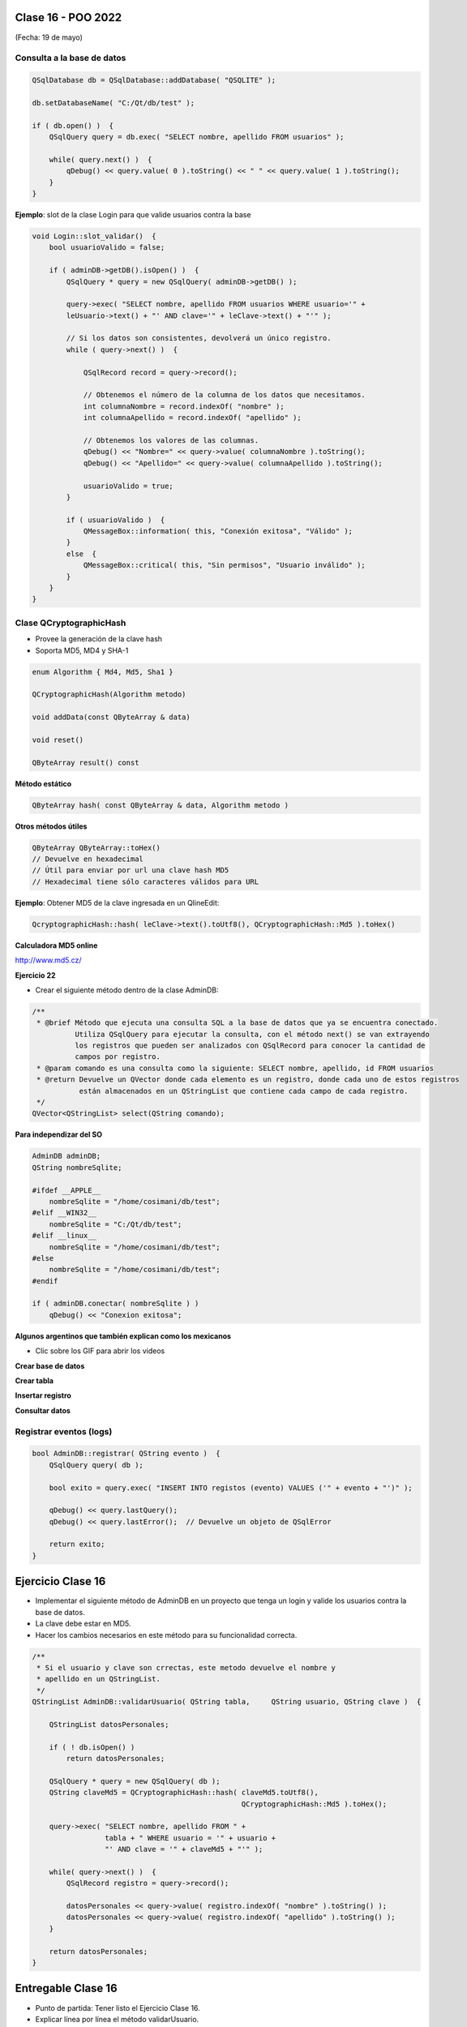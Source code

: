 .. -*- coding: utf-8 -*-

.. _rcs_subversion:

Clase 16 - POO 2022
===================
(Fecha: 19 de mayo)


Consulta a la base de datos
^^^^^^^^^^^^^^^^^^^^^^^^^^^

.. code-block:: c

	QSqlDatabase db = QSqlDatabase::addDatabase( "QSQLITE" );

	db.setDatabaseName( "C:/Qt/db/test" ); 

	if ( db.open() )  {
	    QSqlQuery query = db.exec( "SELECT nombre, apellido FROM usuarios" );

	    while( query.next() )  {
	        qDebug() << query.value( 0 ).toString() << " " << query.value( 1 ).toString();
	    }
	}

	


**Ejemplo**: slot de la clase Login para que valide usuarios contra la base

.. code-block:: c

	void Login::slot_validar()  {
	    bool usuarioValido = false;

	    if ( adminDB->getDB().isOpen() )  {  
	        QSqlQuery * query = new QSqlQuery( adminDB->getDB() );

	        query->exec( "SELECT nombre, apellido FROM usuarios WHERE usuario='" + 
	        leUsuario->text() + "' AND clave='" + leClave->text() + "'" );

	        // Si los datos son consistentes, devolverá un único registro.
	        while ( query->next() )  {

	            QSqlRecord record = query->record();

	            // Obtenemos el número de la columna de los datos que necesitamos.
	            int columnaNombre = record.indexOf( "nombre" );
	            int columnaApellido = record.indexOf( "apellido" );

	            // Obtenemos los valores de las columnas.
	            qDebug() << "Nombre=" << query->value( columnaNombre ).toString();
	            qDebug() << "Apellido=" << query->value( columnaApellido ).toString();

	            usuarioValido = true;
	        }

	        if ( usuarioValido )  {
	            QMessageBox::information( this, "Conexión exitosa", "Válido" );
	        }
	        else  {
	            QMessageBox::critical( this, "Sin permisos", "Usuario inválido" );
	        }
	    }
	}




Clase QCryptographicHash
^^^^^^^^^^^^^^^^^^^^^^^^

- Provee la generación de la clave hash 
- Soporta MD5, MD4 y SHA-1

.. code-block:: c

	enum Algorithm { Md4, Md5, Sha1 }

	QCryptographicHash(Algorithm metodo)

	void addData(const QByteArray & data)
	
	void reset()

	QByteArray result() const


**Método estático**

.. code-block:: c

	QByteArray hash( const QByteArray & data, Algorithm metodo )


**Otros métodos útiles**

.. code-block:: c

	QByteArray QByteArray::toHex()
	// Devuelve en hexadecimal
	// Útil para enviar por url una clave hash MD5
	// Hexadecimal tiene sólo caracteres válidos para URL

**Ejemplo**: Obtener MD5 de la clave ingresada en un QlineEdit:

.. code-block:: c

	QcryptographicHash::hash( leClave->text().toUtf8(), QCryptographicHash::Md5 ).toHex()
	


**Calculadora MD5 online**

http://www.md5.cz/




**Ejercicio 22**

- Crear el siguiente método dentro de la clase AdminDB:

.. code-block:: c	
	
	/**
	 * @brief Método que ejecuta una consulta SQL a la base de datos que ya se encuentra conectado. 
	          Utiliza QSqlQuery para ejecutar la consulta, con el método next() se van extrayendo 
	          los registros que pueden ser analizados con QSqlRecord para conocer la cantidad de 
	          campos por registro.
	 * @param comando es una consulta como la siguiente: SELECT nombre, apellido, id FROM usuarios
	 * @return Devuelve un QVector donde cada elemento es un registro, donde cada uno de estos registros 
	           están almacenados en un QStringList que contiene cada campo de cada registro.	           
	 */
	QVector<QStringList> select(QString comando); 


**Para independizar del SO**

.. code-block:: c

	AdminDB adminDB;
	QString nombreSqlite;

	#ifdef __APPLE__
	    nombreSqlite = "/home/cosimani/db/test";
	#elif __WIN32__
	    nombreSqlite = "C:/Qt/db/test";
	#elif __linux__
	    nombreSqlite = "/home/cosimani/db/test";
	#else
	    nombreSqlite = "/home/cosimani/db/test";
	#endif

	if ( adminDB.conectar( nombreSqlite ) )
	    qDebug() << "Conexion exitosa";


**Algunos argentinos que también explican como los mexicanos** 

- Clic sobre los GIF para abrir los videos 

**Crear base de datos**

|ImageLink|_ 

.. |ImageLink| image:: /images/clase12/crearBase.gif
.. _ImageLink: https://www.youtube.com/watch?v=U9iE6pM0bxM

**Crear tabla**

|ImageLink2|_ 

.. |ImageLink2| image:: /images/clase12/crearTabla.gif
.. _ImageLink2: https://www.youtube.com/watch?v=_-hKca2k784

**Insertar registro**

|ImageLink3|_ 

.. |ImageLink3| image:: /images/clase12/insertarRegistro.gif
.. _ImageLink3: https://www.youtube.com/watch?v=RggFhFZnCPU

**Consultar datos**

|ImageLink4|_ 

.. |ImageLink4| image:: /images/clase12/consultarDatos.gif
.. _ImageLink4: https://www.youtube.com/watch?v=8emd37mvN2E



Registrar eventos (logs)
^^^^^^^^^^^^^^^^^^^^^^^^

.. code-block:: c

	bool AdminDB::registrar( QString evento )  {
	    QSqlQuery query( db );

	    bool exito = query.exec( "INSERT INTO registos (evento) VALUES ('" + evento + "')" );

	    qDebug() << query.lastQuery();
	    qDebug() << query.lastError();  // Devuelve un objeto de QSqlError

	    return exito;
	}



Ejercicio Clase 16
==================

- Implementar el siguiente método de AdminDB en un proyecto que tenga un login y valide los usuarios contra la base de datos.
- La clave debe estar en MD5.
- Hacer los cambios necesarios en este método para su funcionalidad correcta.

.. code-block:: c	
	
	/**
	 * Si el usuario y clave son crrectas, este metodo devuelve el nombre y 
	 * apellido en un QStringList.	           
	 */
	QStringList AdminDB::validarUsuario( QString tabla,	QString usuario, QString clave )  {

	    QStringList datosPersonales;

	    if ( ! db.isOpen() ) 
	        return datosPersonales;

	    QSqlQuery * query = new QSqlQuery( db );
	    QString claveMd5 = QCryptographicHash::hash( claveMd5.toUtf8(), 
	                                                 QCryptographicHash::Md5 ).toHex();

	    query->exec( "SELECT nombre, apellido FROM " +
	                 tabla + " WHERE usuario = '" + usuario +
	                 "' AND clave = '" + claveMd5 + "'" );
	
	    while( query->next() )  {
	        QSqlRecord registro = query->record();

	        datosPersonales << query->value( registro.indexOf( "nombre" ).toString() );
	        datosPersonales << query->value( registro.indexOf( "apellido" ).toString() );
	    }

	    return datosPersonales;
	} 



Entregable Clase 16
===================

- Punto de partida: Tener listo el Ejercicio Clase 16.
- Explicar línea por línea el método validarUsuario.








